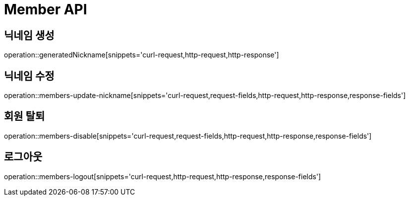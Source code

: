 = Member API

== 닉네임 생성

operation::generatedNickname[snippets='curl-request,http-request,http-response']

== 닉네임 수정

operation::members-update-nickname[snippets='curl-request,request-fields,http-request,http-response,response-fields']

== 회원 탈퇴

operation::members-disable[snippets='curl-request,request-fields,http-request,http-response,response-fields']

== 로그아웃

operation::members-logout[snippets='curl-request,http-request,http-response,response-fields']
